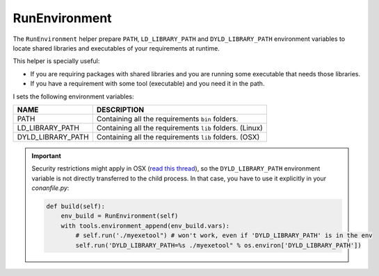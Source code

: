 .. _run_environment_reference:

RunEnvironment
==============

The ``RunEnvironment`` helper prepare ``PATH``, ``LD_LIBRARY_PATH`` and ``DYLD_LIBRARY_PATH`` environment variables to locate shared libraries and executables of your requirements at runtime.

This helper is specially useful:

- If you are requiring packages with shared libraries and you are running some executable that needs those libraries.
- If you have a requirement with some tool (executable) and you need it in the path.

.. code-block:: python
   :emphasize-lines: 7, 8, 9

   from conans import ConanFile, RunEnvironment

   class ExampleConan(ConanFile):
      ...

      def build(self):
         env_build = RunEnvironment(self)
         with tools.environment_append(env_build.vars):
            self.run("....")
            # All the requirements bin folder will be available at PATH
            # All the lib folders will be available in LD_LIBRARY_PATH and DYLD_LIBRARY_PATH


I sets the following environment variables:

+--------------------+---------------------------------------------------------------------+
| NAME               | DESCRIPTION                                                         |
+====================+=====================================================================+
| PATH               | Containing all the requirements ``bin`` folders.                    |
+--------------------+---------------------------------------------------------------------+
| LD_LIBRARY_PATH    | Containing all the requirements ``lib`` folders. (Linux)            |
+--------------------+---------------------------------------------------------------------+
| DYLD_LIBRARY_PATH  | Containing all the requirements ``lib`` folders. (OSX)              |
+--------------------+---------------------------------------------------------------------+

.. important::

    Security restrictions might apply in OSX
    (`read this thread <https://stackoverflow.com/questions/35568122/why-isnt-dyld-library-path-being-propagated-here>`_), so the
    ``DYLD_LIBRARY_PATH`` environment variable is not directly transferred to the child process. In that case, you have to use it explicitly in
    your *conanfile.py*:

    .. code-block:: python

        def build(self):
            env_build = RunEnvironment(self)
            with tools.environment_append(env_build.vars):
                # self.run('./myexetool") # won't work, even if 'DYLD_LIBRARY_PATH' is in the env
                self.run('DYLD_LIBRARY_PATH=%s ./myexetool" % os.environ['DYLD_LIBRARY_PATH'])

.. seealso::

    - :ref:`manage_shared_libraries_env_vars`
    - :ref:`environment_append_tool`
